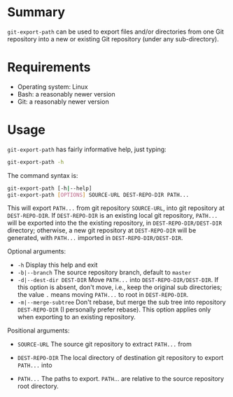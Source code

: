 #+STARTUP: indent

* Summary
=git-export-path= can be used to export files and/or directories from one Git
repository into a new or existing Git repository (under any sub-directory).

* Requirements
- Operating system: Linux
- Bash: a reasonably newer version
- Git: a reasonably newer version

* Usage
=git-export-path= has fairly informative help, just typing:
#+begin_src bash
  git-export-path -h
#+end_src

The command syntax is:
#+begin_src bash
  git-export-path [-h|--help]
  git-export-path [OPTIONS] SOURCE-URL DEST-REPO-DIR PATH...
#+end_src

This will export =PATH...= from git repository =SOURCE-URL=, into git repository
at =DEST-REPO-DIR=. If =DEST-REPO-DIR= is an existing local git repository,
=PATH...= will be exported into the the existing repository, in
=DEST-REPO-DIR/DEST-DIR= directory; otherwise, a new git repository at
=DEST-REPO-DIR= will be generated, with =PATH...= imported in
=DEST-REPO-DIR/DEST-DIR=.

Optional arguments:

    - =-h=                      Display this help and exit
    - =-b|--branch=             The source repository branch, default to =master=
    - =-d|--dest-dir DEST-DIR=  Move =PATH...= into =DEST-REPO-DIR/DEST-DIR=.
                                If this option is absent, don't move,
                                i.e., keep the original sub directories;
                                the value =.= means moving =PATH...= to root
                                in =DEST-REPO-DIR=.
    - =-m|--merge-subtree=      Don't rebase, but merge the sub tree into
                                repository =DEST-REPO-DIR= (I personally
                                prefer rebase). This option applies only
                                when exporting to an existing repository.

Positional arguments:

    - =SOURCE-URL=     The source git repository to extract =PATH...= from
    - =DEST-REPO-DIR=  The local directory of destination git repository
                       to export =PATH...= into

    - =PATH...=        The paths to export. =PATH=... are relative to the source
                       repository root directory.
